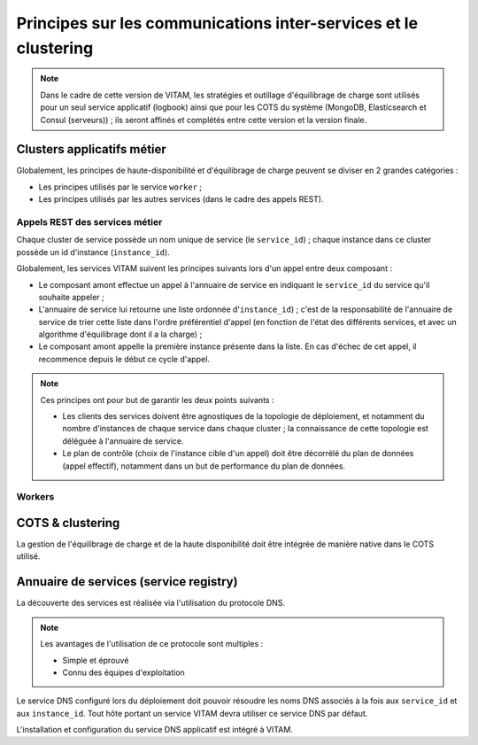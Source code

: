 Principes sur les communications inter-services et le clustering
################################################################

.. TODO A rajouter : principes d'interaction avec les équipements réseau actifs.

.. note:: Dans le cadre de cette version de VITAM, les stratégies et outillage d'équilibrage de charge sont utilisés pour un seul service applicatif (logbook) ainsi que pour les COTS du système (MongoDB, Elasticsearch et Consul (serveurs)) ; ils seront affinés et complétés entre cette version et la version finale.


Clusters applicatifs métier
===========================

Globalement, les principes de haute-disponibilité et d'équilibrage de charge peuvent se diviser en 2 grandes catégories :

* Les principes utilisés par le service ``worker`` ;
* Les principes utilisés par les autres services (dans le cadre des appels REST).

  
Appels REST des services métier
*******************************

Chaque cluster de service possède un nom unique de service (le ``service_id``) ; chaque instance dans ce cluster possède un id d'instance (``instance_id``).

Globalement, les services VITAM suivent les principes suivants lors d'un appel entre deux composant :

* Le composant amont effectue un appel à l'annuaire de service en indiquant le ``service_id`` du service qu'il souhaite appeler ;
* L'annuaire de service lui retourne une liste ordonnée d'``instance_id``) ; c'est de la responsabilité de l'annuaire de service de trier cette liste dans l'ordre préférentiel d'appel (en fonction de l'état des différents services, et avec un algorithme d'équilibrage dont il a la charge) ;
* Le composant amont appelle la première instance présente dans la liste. En cas d'échec de cet appel, il recommence depuis le début ce cycle d'appel.

.. note::
	Ces principes ont pour but de garantir les deux points suivants :

	* Les clients des services doivent être agnostiques de la topologie de déploiement, et notamment du nombre d'instances de chaque service dans chaque cluster ; la connaissance de cette topologie est déléguée à l'annuaire de service.
	* Le plan de contrôle (choix de l'instance cible d'un appel) doit être décorrélé du plan de données (appel effectif), notamment dans un but de performance du plan de données.


Workers
*******

.. todo:: Cette section sera complétée dans une future version du documents , en cohérence avec la documentation relative :doc:`aux détails du worker </technique/services/worker>` 


COTS & clustering
=================

La gestion de l'équilibrage de charge et de la haute disponibilité doit être intégrée de manière native dans le COTS utilisé.

.. seealso:: Plus de détails seront apportés dans les chapitres spécifiques présent dans :doc:`la section </technique/15-services>` décrivant en détail les contraintes techniques des différents services VITAM.

.. curseur MongoDB pour metadata : ATTENTION ! L'idée serait plutôt d'intégrer l'id du serveur (ou le nom de cette instance de service, résolvable par le DNS) qui porte le curseur dans le token remonté jusqu'au SIA, et on attend que le SIA nous renvoie ce token. Charge à access de gérer le cas où le serveur portant le token est mort.

.. A voir dans consul : résolution des noms d'instance de service VS noms de service de cluster

.. processing : la plus grosse partie de sa résilience est dans le workspace ; mais n'y-t-il point un autre besoin ?


Annuaire de services (service registry)
=======================================


La découverte des services est réalisée via l'utilisation du protocole DNS.

.. note::
   Les avantages de l'utilisation de ce protocole sont multiples :

   * Simple et éprouvé
   * Connu des équipes d'exploitation

Le service DNS configuré lors du déploiement doit pouvoir résoudre les noms DNS associés à la fois aux ``service_id`` et aux ``instance_id``. Tout hôte portant un service VITAM devra utiliser ce service DNS par défaut.

L'installation et configuration du service DNS applicatif est intégré à VITAM.

.. seealso:: La solution de DNS applicatif intégrée à VITAM est présentée plus en détails dans :doc:`la section dédiée à Consul </technique/08-consul>`.

  
.. A préciser : discovery des services externes % internes, et inversement.
